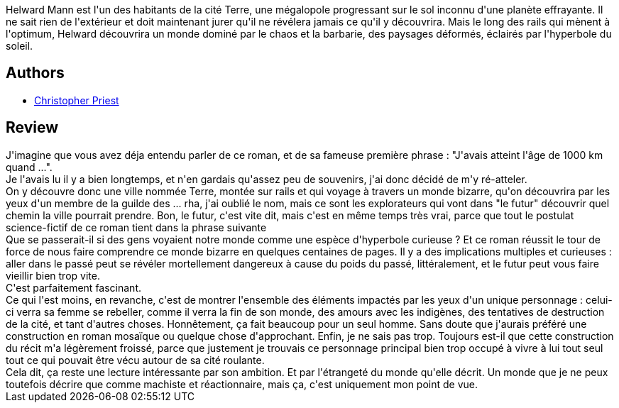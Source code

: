 :jbake-type: post
:jbake-status: published
:jbake-title: Le monde inverti
:jbake-tags:  anticipation, complot, hard-science, initiation, voyage,_année_2014,_mois_juil.,_note_3,rayon-imaginaire,read
:jbake-date: 2014-07-27
:jbake-depth: ../../
:jbake-uri: goodreads/books/9782070421497.adoc
:jbake-bigImage: https://i.gr-assets.com/images/S/compressed.photo.goodreads.com/books/1334422290l/2220811._SY160_.jpg
:jbake-smallImage: https://i.gr-assets.com/images/S/compressed.photo.goodreads.com/books/1334422290l/2220811._SY75_.jpg
:jbake-source: https://www.goodreads.com/book/show/2220811
:jbake-style: goodreads goodreads-book

++++
<div class="book-description">
Helward Mann est l'un des habitants de la cité Terre, une mégalopole progressant sur le sol inconnu d'une planète effrayante. Il ne sait rien de l'extérieur et doit maintenant jurer qu'il ne révélera jamais ce qu'il y découvrira. Mais le long des rails qui mènent à l'optimum, Helward découvrira un monde dominé par le chaos et la barbarie, des paysages déformés, éclairés par l'hyperbole du soleil.
</div>
++++


## Authors
* link:../authors/23419.html[Christopher Priest]



## Review

++++
J'imagine que vous avez déja entendu parler de ce roman, et de sa fameuse première phrase : "J'avais atteint l'âge de 1000 km quand ...".<br/>Je l'avais lu il y a bien longtemps, et n'en gardais qu'assez peu de souvenirs, j'ai donc décidé de m'y ré-atteler.<br/>On y découvre donc une ville nommée Terre, montée sur rails et qui voyage à travers un monde bizarre, qu'on découvrira par les yeux d'un membre de la guilde des ... rha, j'ai oublié le nom, mais ce sont les explorateurs qui vont dans "le futur" découvrir quel chemin la ville pourrait prendre. Bon, le futur, c'est vite dit, mais c'est en même temps très vrai, parce que tout le postulat science-fictif de ce roman tient dans la phrase suivante<br/>Que se passerait-il si des gens voyaient notre monde comme une espèce d'hyperbole curieuse ? Et ce roman réussit le tour de force de nous faire comprendre ce monde bizarre en quelques centaines de pages. Il y a des implications multiples et curieuses : aller dans le passé peut se révéler mortellement dangereux à cause du poids du passé, littéralement, et le futur peut vous faire vieillir bien trop vite.<br/>C'est parfaitement fascinant.<br/>Ce qui l'est moins, en revanche, c'est de montrer l'ensemble des éléments impactés par les yeux d'un unique personnage : celui-ci verra sa femme se rebeller, comme il verra la fin de son monde, des amours avec les indigènes, des tentatives de destruction de la cité, et tant d'autres choses. Honnêtement, ça fait beaucoup pour un seul homme. Sans doute que j'aurais préféré une construction en roman mosaïque ou quelque chose d'approchant. Enfin, je ne sais pas trop. Toujours est-il que cette construction du récit m'a légèrement froissé, parce que justement je trouvais ce personnage principal bien trop occupé à vivre à lui tout seul tout ce qui pouvait être vécu autour de sa cité roulante.<br/>Cela dit, ça reste une lecture intéressante par son ambition. Et par l'étrangeté du monde qu'elle décrit. Un monde que je ne peux toutefois décrire que comme machiste et réactionnaire, mais ça, c'est uniquement mon point de vue.
++++
